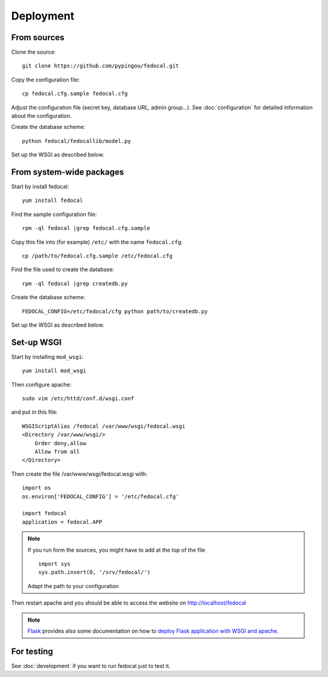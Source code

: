 Deployment
==========

From sources
------------

Clone the source::

 git clone https://github.com/pypingou/fedocal.git


Copy the configuration file::

  cp fedocal.cfg.sample fedocal.cfg

Adjust the configuration file (secret key, database URL, admin group...).
See :doc:`configuration` for detailed information about the configuration.


Create the database scheme::

   python fedocal/fedocallib/model.py

Set up the WSGI as described below.


From system-wide packages
-------------------------

Start by install fedocal::

  yum install fedocal

Find the sample configuration file::

  rpm -ql fedocal |grep fedocal.cfg.sample

Copy this file into (for example) ``/etc/`` with the name ``fedocal.cfg``::

  cp /path/to/fedocal.cfg.sample /etc/fedocal.cfg

Find the file used to create the database::

  rpm -ql fedocal |grep createdb.py

Create the database scheme::

   FEDOCAL_CONFIG=/etc/fedocal/cfg python path/to/createdb.py

Set up the WSGI as described below.


Set-up WSGI
-----------

Start by installing ``mod_wsgi``::

  yum install mod_wsgi


Then configure apache::

 sudo vim /etc/httd/conf.d/wsgi.conf

and put in this file::

  WSGIScriptAlias /fedocal /var/www/wsgi/fedocal.wsgi
  <Directory /var/www/wsgi/>
      Order deny,allow
      Allow from all
  </Directory>


Then create the file /var/www/wsgi/fedocal.wsgi with::

 import os
 os.environ['FEDOCAL_CONFIG'] = '/etc/fedocal.cfg'
 
 import fedocal
 application = fedocal.APP

.. note:: If you run form the sources, you might have to add at the
         top of the file ::

            import sys
            sys.path.insert(0, '/srv/fedocal/')

         Adapt the path to your configuration


.. seealso:: Within the sources of fedocal is a ``fedocal.wsgi`` which
             can be used as a template for your own wsgi.
 

Then restart apache and you should be able to access the website on
http://localhost/fedocal


.. note:: `Flask <http://flask.pocoo.org/>`_ provides also  some documentation
          on how to `deploy Flask application with WSGI and apache
          <http://flask.pocoo.org/docs/deploying/mod_wsgi/>`_.


For testing
-----------

See :doc:`development` if you want to run fedocal just to test it.

